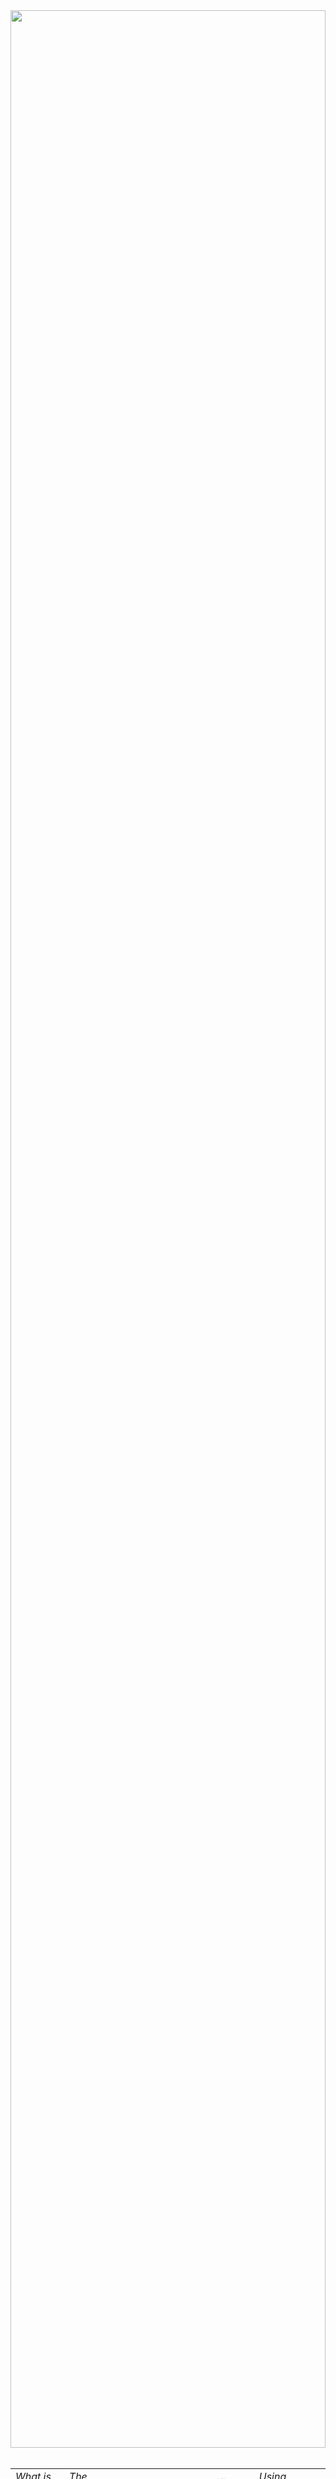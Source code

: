 #+TITLE:
#+AUTHOR: Bob Mottram
#+EMAIL: bob@robotics.uk.to
#+KEYWORDS: freedombox, debian, beaglebone, red matrix, email, web server, home server, internet, censorship, surveillance, social network, irc, jabber
#+DESCRIPTION: Turn the Beaglebone Black into a personal communications server
#+OPTIONS: ^:nil toc:nil

#+BEGIN_HTML
<center>
<a href="index.html"><img style="max-width: 100%; max-height: 100%; padding: 0; margin: 0; display: block; width:100%; top: 0; left: 0; float:right;" src="images/mesh.jpg"/></a>
</center>
<br><br><br><br><br>
#+END_HTML

#+BEGIN_HTML
<font color="white">.</font>
#+END_HTML

| [[What is a mesh network?]] | [[The Freedombone Mesh]] | [[Installation]] | [[Wifi adaptors]] | [[Using the mesh]] | [[Further reading]] |

* What is a mesh network?
The internet as it currently exists is mostly organised according to a client/server model. Servers run the web services and store the data and clients are the laptops, desktops and other devices accessing the servers. In a mesh network there isn't any clear division between clients and servers. The computers on a mesh network are known as "peers" and they can perform the functions of both clients and servers. Commonly this is also known as a "peer to peer" network.

The client/server and mesh network models have advantages and disadvantages. If the server in a client/server system fails then you can have catastrophic service outages which affect many users. If a peer in a mesh network fails then the other peers may be mostly unaffected and communications can continue. The disadvantage of mesh networks is that each peer relays data for other peers and so the bandwidth usage by each peer may be higher than for a client in a client/server system. However, with modern hardware that's not much of an issue.

Mesh networks are useful for building local and highly resillient communications infrastructure which can be put together rapidly, in situations where the ordinary internet is either unavailable or untrustworthy.

Example use cases would be:

 * Conferences / Exhibitions
 * Local community networks, not run by telcos or ISPs
 * Emergency services / Disaster relief
 * Camp sites
 * War zones
 * Scientific expeditions to remote areas
 * Onboard smaller ships without satellite internet, captain/crew communications
 * Underground (mines or caves)
 * Protests / Occupations of buildings
 * Eventually in space for manned missions to other planets, moons or asteroids

* The Freedombone Mesh
The Freedombone mesh is offline - in the sense of not being part of the larger internet - and consists of a set of computers with the software installed communicating wirelessly using ordinary wifi. Peers can enter or leave the network and it will adjust automatically. All communications between peers is end-to-end encrypted, so although it's easy to join the network it's not easy to passively evesdrop.
* Installation
** Two types of system
Installation is split into two categories, /routers/ and /user devices/.

A router is a computer which is dedicated to moving network traffic and building out the mesh infrastructure. It's not primarily intended to have a user interface. Hardware such as the Beaglebone Black is ideal for this, because it's small, inexpensive and doesn't consume much electrical power and so can be fitted in any location where an electricity supply is available.

Small computers acting as mesh routers can also be battery operated or solar powered so that the network need not be statically sited. They could be included in a backpack for camping, fitted within moving vehicles, strapped to protest placards or attached to [[https://www.youtube.com/watch?v=Wwsy9MThwns][large tethered helium balloons]] (like weather balloons) to help provide a local and transient communications system.

/User devices/ are the computers with which you would typically access the internet - laptops, desktop machines, netbooks or any other device which can run a Debian-based distro (eg. Ubuntu) with a working wifi connection.
** Installing on routers
Whatever system you're going to use as a mesh router should have a new Debian Jessie install on it. It's advisable that this be a new install so that there is no existing software on the system which could confuse the mesh install process.

Some recommended hardware:

 * Beaglebone Black
 * 5V power supply
 * Ethernet cable (for installation of the software)
 * 8GB microSD card, or larger
 * Wireless N USB Adapter TPE-N150USB

If you are using the Beaglebone Black then you'll need to install the Debian image to the microSD card. You can find details of how to do that [[./installation.html][here]].

Connect your system to your internet router with an ethernet cable, then ssh into it and type:

#+BEGIN_SRC bash
su
apt-get update
apt-get install git build-essential dialog
git clone https://github.com/bashrc/freedombone
cd freedombone
make install
#+END_SRC

At this point if you are using a system or dongle with an Atheros AR9271 wifi chipset then you may want to install some pre-compiled firmware (you can compile it from source, but it takes a long time - especially on the Beaglebone Black). If you need to do that then see the wifi adaptor notes below.

Then to begin the install:

#+BEGIN_SRC bash
freedombone menuconfig
#+END_SRC

Select the "/mesh (router)/" install variant, give an ESSID or just hit enter for the default. If discression is important then use an ESSID similar to those already in the area. The ESSID must be the same on every mesh peer. Assign this mesh peer a name. In order to avoid confusions it's important that the name should be unique on the network and contain no spaces. So maybe a word followed by some numbers, or the name of the place where the router will be installed.

If you're installing on a Beaglebone Black then after a while the system will reboot and you will need to ssh in again and run:

#+BEGIN_SRC bash
cd freedombone
freedombone -c freedombone.cfg
#+END_SRC

The reboot is needed in order to enable zram and the hardware random number generator.
** Installing on user devices
Typically on a laptop with a Debian-based distro installed, open a terminal and type:

#+BEGIN_SRC bash
sudo apt-get update
sudo apt-get install git build-essential dialog
git clone https://github.com/bashrc/freedombone
cd freedombone
sudo make install
freedombone menuconfig
#+END_SRC

Select the "/mesh (user device)/" variant and set the same ESSID as you did for the routers, or just hit enter for the default.

An important point is that on older Debian-based systems, such as Ubuntu 14.04 or Trisquel 7, you may need to install a more recent version of /batctl/. An example is as follows.

#+BEGIN_SRC bash
sudo apt-get remove --purge batctl
wget http://mirrors.kernel.org/ubuntu/pool/universe/b/batctl/batctl_2014.1.0-2_amd64.deb
sudo dpkg -i batctl_2014.1.0-2_amd64.deb
#+END_SRC
* Wifi adaptors
There are a small number of wifi adaptors which are compatible with a fully free software stack.
** Atheros AR9271
To install the firmware for this:

#+BEGIN_SRC bash
cd freedombone/drivers
sha256sum ath9k_htc_driver_bbb.tar.gz
7eb9324681f03c7630ed01e490ea447dfbd96c9b5389e45b64e4646d1be16ff1
tar -xvzf ath9k_htc_driver_bbb.tar.gz
mv *.fw /lib/firmware
cd ..
#+END_SRC
* Using the mesh
The following sections only apply to /client devices/. Mesh /routers/ are only for routing network traffic and operating [[https://en.wikipedia.org/wiki/BitTorrent_tracker][trackers]] and [[https://en.wikipedia.org/wiki/Distributed_hash_table][distributed hash tables]] for bootstrapping purposes.

** Switching from internet to mesh mode
To join the mesh network open a terminal and type:

#+BEGIN_SRC bash
meshweb
#+END_SRC

If you want to have your system as a permanent mesh peer then you could add that command to your startup applications so that it activates whenever the computer starts up.

A web page should appear in your browser, which then allows you to access communication services on the mesh. These pages should update automatically, so that if peers enter or leave the network the lists will change accordingly.

If for any reason things don't seem to be updating you can force an update by issuing the command:

#+BEGIN_SRC bash
zeronetavahi
#+END_SRC
** Chat
If you have a Tox client installed on your system then you can use that to communicate with other mesh peers. A limitation is that if peers change you may need to quit the application and restart it in order to receive the updated list of DHTnodes. The [[https://github.com/Tox/toxic][Toxic]] client is installed by default, but you may also want to install [[https://github.com/tux3/qTox][qTox]] or [[http://utox.org][uTox]] for a more conventional-looking user experience.

You can obtain Tox IDs for users on the network via the initial web page.

To launch the [[https://github.com/Tox/toxic][Toxic client]] in a terminal type:

#+BEGIN_SRC bash
toxic
#+END_SRC

The first time you will be asked whether you wish to encrypt the data file used for your settings. Select "no" for this, otherwise the system will not be able to obtain your public key and broadcast it to other peers in the network. Even if you select "yes" the system will still be usable, but it will not be so easy for other peers on the network to find you unless you have previously exchanged your Tox ID via some out-of-band method.

Then to add a new friend:

#+BEGIN_SRC bash
/nick mynickname
/add <friend Tox ID>
#+END_SRC

Your friend will need to approve the request, and then you can chat via text or voice using /CTRL-o/ and /CTRL-p/ to switch between screens and cursor keys plus Enter to select users.

Another thing worth knowing is that if you were already using a Tox client before running the /meshweb/ command then it's a good idea to close and reopen it, so that the list of bootstrap nodes is updated. The same also applies when exiting the mesh and returning to the internet.

A note for the security-conscious is that broadcasting Tox IDs via the network (using Avahi) is convenient but not highly secure. An adversary could maybe join the network and create decoy peers to try to disrupt the communications and have messages going to the wrong places. For the best security exchange Tox IDs in advance by some method other than looking them up from the initial mesh web page.
** Blogging
The Freedombone mesh uses a fully decentralized blogging system called [[https://github.com/HelloZeroNet/ZeroBlog][ZeroBlog]]. It behaves rather like other peer-to-peer file sharing systems in that if you are reading the blog of another user you are also simultaneously seeding it to other peers (acting as both a client and a server). This allows the system to scale well, while also being robust to any peer failing or leaving the network.

All blogs on the mesh are public, so any user joining the mesh can read any other blog. Network traffic is encrypted between peers, so passive snooping will be hard, and also the integrity of data is checked via certificates so that you can be reasonably confident that nefarious content has not been added or removed from the data stream while in transit through the network.

This type of content creation and delivery provides a good template for what the conventional internet should ultimately be like if it is to be robust, trustworthy and resistant to censorship or damage.

To add a new blog entry click the /new post/ button, edit the title and content (clicking /save/ at the bottom of the screen after each). Then when you are done click on the /publish/ button at the bottom of the screen. And that's all there is to it.
** Other services
It is hoped that a decentralized forum will be added, but this is not yet complete. In the mean time a substitute is to use the Tox group chat feature.
** Turning off the mesh
If you wish to return to the internet then open a terminal and type:

#+BEGIN_SRC bash
sudo batman stop
#+END_SRC

After a few seconds your usual internet wifi connection should be re-established.
* Further reading
For much more extensive details about deploying wireless networks there is an excellent book called [[http://wndw.net][Wireless Networking in the Developing World]] which is worth reading. It's not necessarily exclusively about mesh networks, but may be useful in terms of advice about antennas, reflections, extending wifi range and so on.[fn:1]

[fn:1] Photo by [[https://www.flickr.com/photos/1village/2192202570/in/photolist-4ZwsY8-aL5fzx-aL3Zoi-j4a2zs-j49jZ8-4kHBs3-f7mavV-f7maED-f7Ap7d-f7AomQ-f7mahP-f7AoAL-f7ApYJ-f7ApL7-f7mb6K-f7Aots-f7mbmX-f7maRF-f7AoFb-f7mak6-f7mbga-f7Apsf-f7maBx-6S8YF5-bq1EAB-81RC7S-jEfgS4-diugdr-57yGCM-4v5hF1-4kjHyN-LmX35-4nnE2i-4nnDZP-4YQTnx-6vREJ7-5FAVLf-GRDbG-4kUBYf-an73PQ-eY271-6vRXB1-6vMMP2-6vS2Bu-6vMRMV-6vMK2Z-6vMPag-bGVNa-bGVN9-bGVNb][oneVillage Initiative]], CC BY-SA 2.0
